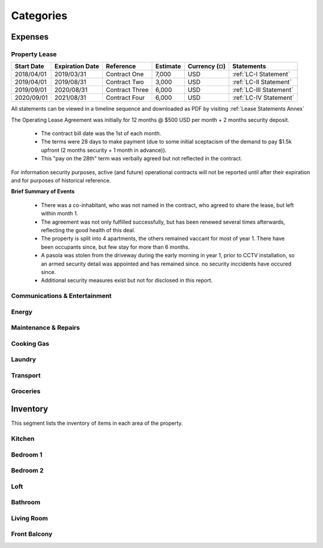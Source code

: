 Categories
======================

Expenses
~~~~~~~~~~~~

Property Lease
#####################

+-----------------+--------------------------+--------------------------+----------------+-------------------+-----------------------------------+
|**Start Date**   |   **Expiration Date**    |   **Reference**          |  **Estimate**  |  **Currency (¤)** | **Statements**                    |
+-----------------+--------------------------+--------------------------+----------------+-------------------+-----------------------------------+
|2018/04/01       | 2019/03/31               |Contract One              |  7,000         |  USD              | :ref:`LC-I Statement`             |
+-----------------+--------------------------+--------------------------+----------------+-------------------+-----------------------------------+
|2019/04/01       | 2019/08/31               |Contract Two              |  3,000         |  USD              | :ref:`LC-II Statement`            |
+-----------------+--------------------------+--------------------------+----------------+-------------------+-----------------------------------+
|2019/09/01       | 2020/08/31               |Contract Three            |  6,000         |  USD              | :ref:`LC-III Statement`           |
+-----------------+--------------------------+--------------------------+----------------+-------------------+-----------------------------------+
|2020/09/01       | 2021/08/31               |Contract Four             |  6,000         |  USD              | :ref:`LC-IV Statement`            |
+-----------------+--------------------------+--------------------------+----------------+-------------------+-----------------------------------+

All statements can be viewed in a timeline sequence and downloaded as PDF by visiting :ref:`Lease Statements Annex`

The Operating Lease Agreement was initially for 12 months @ $500 USD per month + 2 months security deposit.

 - The contract bill date was the 1st of each month.

 - The terms were 28 days to make payment (due to some initial sceptacism of the demand to pay $1.5k upfront (2 months security + 1 month in advance)).

 - This "pay on the 28th" term was verbally agreed but not reflected in the contract.


For information security purposes, active (and future) operational contracts will not be reported until after their expiration and for purposes of historical reference.  

**Brief Summary of Events**

 - There was a co-inhabitant, who was not named in the contract, who agreed to share the lease, but left within month 1.

 - The agreement was not only fulfilled successfully, but has been renewed several times afterwards, reflecting the good health of this deal.

 - The property is split into 4 apartments, the others remained vaccant for most of year 1. There have been occupants since, but few stay for more than 6 months.

 - A pasola was stolen from the driveway during the early morning in year 1, prior to CCTV installation, so an armed security detail was appointed and has remained since. no security inccidents have occured since.

 - Additional security measures exist but not for disclosed in this report. 


Communications & Entertainment 
#################################


Energy
#########


Maintenance & Repairs
########################


Cooking Gas
#############


Laundry
##########


Transport
############

Groceries
############


Inventory
~~~~~~~~~~~~~~

This segment lists the inventory of items in each area of the property.


Kitchen
#########


Bedroom 1
###########

Bedroom 2
###########

Loft
#######

Bathroom
#############

Living Room
##############

Front Balcony
###############
